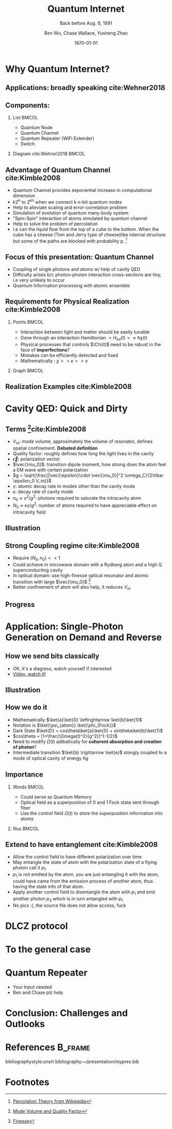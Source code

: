 #+OPTIONS: H:2 toc:t ^:nil tags:t f:t
#+AUTHOR: Ben Wu, Chase Wallace, Yusheng Zhao 
#+EMAIL: yusheng.zhao@stonybrook.edu
#+DATE: \today
#+TITLE: Quantum Internet
#+SUBTITLE: Back before Aug. 6, 1991
#+Description: A brief discussion of quantum internet
#+BEAMER_THEME: Berlin
#+BEAMER_FONT_THEME: professionalfonts
#+startup: beamer
#+LATEX_CLASS: beamer
#+LATEX_CLASS_OPTIONS: [presentation, smaller]
#+LATEX_HEADER: \usepackage{braket}
#+LATEX_HEADER: \usepackage{amsmath}
#+COLUMNS: %40ITEM %10BEAMER_env(Env) %9BEAMER_envargs(Env Args) %4BEAMER_col(Col) %10BEAMER_extra(Extra)
* Why Quantum Internet?
** Applications: broadly speaking cite:Wehner2018
   #+ATTR_LATEX: :width 0.8\textwidth :height 0.8\textheight  
   [[./usage.jpg]]
** Components:
*** List                                                              :BMCOL:
    :PROPERTIES:
    :BEAMER_col: 0.4
    :END:
   - Quantum Node
   - Quantum Channel
   - Quantum Repeater (WiFi Extender)
   - Switch
*** Diagram                                                   cite:Wehner2018        :BMCOL:
    :PROPERTIES:
    :BEAMER_col: 0.6
    :END:
    #+ATTR_LATEX: :width 0.8\textwidth :height 0.8\textheight  
    [[./components.jpg]]
** Advantage of Quantum Channel  cite:Kimble2008
   - Quantum Channel provides exponential increase in computational dimension
   - $k 2^n$ to $2^{kn}$ when we connect k n-bit quantum nodes
   - Help to alleviate scaling and error-correlation problem
   - Simulation of evolution of quantum many-body system
   - "Spin-Spin" interaction of atoms simulated by quantum channel
   - Help to solve the problem of percolation
   - I.e can the liquid flow from the top of a cube to the bottom. When the cube has a cheese (Tom
     and Jerry type of cheese)like internal structure but some of the paths are blocked with
     probability p. [fn:1]
** Focus of this presentation: Quantum Channel
   - Coupling of single photons and atoms w/ help of cavity QED
   - Difficulty arises b/c photon-photon interaction cross-sections are tiny, i.e very unlikely to occur
   - Quantum Information processing with atomic ensemble
** Requirements for Physical Realization cite:Kimble2008
*** Points                                                            :BMCOL:
    :PROPERTIES:
    :BEAMER_col: 0.4
    :END:
   - Interaction between light and matter should be easily tunable
   - Done through an interaction Hamiltonian $<H_{int}(t)> \approx \hbar \chi(t)$
   - Physical processes that controls $\Chi(t)$ need to be robust in the face of *imperfections*?
   - Mistakes can be efficiently detected and fixed
   - Mathematically : $\chi >> \kappa >> \gamma$
*** Graph                                                             :BMCOL:
    :PROPERTIES:
    :BEAMER_col: 0.6
    :END:
    #+ATTR_LATEX: :width 0.8\textwidth :height 0.8\textheight  
    [[./interface.png]]
** Realization Examples cite:Kimble2008
   #+ATTR_LATEX: :width 0.8\textwidth :height 0.8\textheight  
   [[./channelExample.png]]
* Cavity QED: Quick and Dirty
** Terms [fn:2]cite:Kimble2008
   - $V_m$: mode volume, approximately the volume of resonator, defines spatial
     confinement. *Debated definition*
   - Quality factor: roughly defines how long the light lives in the cavity
   - $\vec{\epsilon}$: polarization vector
   - $\vec{\mu_0}$: transition dipole moment, how strong does the atom feel a EM wave with certain
     polarization
   - $g = \sqrt{\frac{|\vec{\epsilon}\cdot \vec{\mu_0}|^2 \omega_C}{2\hbar \epsilon_0 V_m}}$
   - $\gamma$: atomic decay rate to modes other than the cavity mode
   - $\kappa$: decay rate of cavity mode
   - $n_0 \approx \gamma^2/g^2$: photons required to saturate the intracavity atom
   - $N_0 \approx \kappa \gamma /g^2$: number of atoms required to have appreciable effect on
     intracavity field
** Illustration
   #+ATTR_LATEX: :width 0.8\textwidth :height 0.8\textheight  
   [[./cavityResonator.png]]
** Strong Coupling regime cite:Kimble2008
   - Require $(N_0,n_0) << 1$
   - Could achieve in microwave domain with a Rydberg atom and a high Q superconducting cavity
   - In optical domain: use high-finesse optical resonator and atomic transition with large
     $\vec{\mu_0}$ [fn:3]
   - Better confinement of atom will also help, it reduces $V_m$
** Progress
   #+ATTR_LATEX: :width 0.8\textwidth :height 0.8\textheight  
   [[./progress.png]]
* Application: Single-Photon Generation on Demand and Reverse
** How we send bits classically
   - OK, it's a diagress, watch yourself if interested
   - [[https://youtu.be/ZhEf7e4kopM][Video, watch it!]]
** Illustration
   #+ATTR_LATEX: :width 0.8\textwidth :height 0.8\textheight  
   [[./darkstateprocess.png]]
   
** How we do it
   
   - Mathematically $\ket{a}\ket{0} \leftrightarrow \ket{b}\ket{1}$
   - Notation is $\ket{\psi_{atom}} \ket{\phi_{Fock}}$
   - Dark State $\ket{D} = cos\theta\ket{a}\ket{0} + sin\theta\ket{b}\ket{1}$
   - $cos\theta = [1+\frac{\Omega(t)^2}{g^2}]^{-1/2}$
   - Need to modify $\Omega(t)$ adibatically for *coherent absorption and creation of photon*? 
   - Intermediate transition $\ket{b} \rightarrow \ket{e}$ stongly coupled to a mode of optical cavity of
     energy $\hbar g$
 
     
** Importance
*** Words                                                             :BMCOL:
    :PROPERTIES:
    :BEAMER_col: 0.4
    :END:
    - Could serve as Quantum Memory
    - Optical field as a superposition of 0 and 1 Fock state sent through fiber
    - Use the control field $\Omega(t)$ to store the superposition information into atoms
*** Illus                                                             :BMCOL:
    :PROPERTIES:
    :BEAMER_col: 0.6
    :END:
    #+ATTR_LATEX: :width 0.8\textwidth :height 0.8\textheight  
    [[./QuantumMemory.png]]
** Extend to have entanglement cite:Kimble2008
   - Allow the control field to have different polarization over time
   - May entangle the state of atom with the polarization state of a flying photon call it $p_1$
   - $p_1$ is not emitted by the atom, you are just entangling it with the atom, could have came
     from the emission process of another atom, thus having the state info of that atom.
   - Apply another control field to disentangle the atom with $p_1$ and emit another photon $p_2$
     which is in turn entangled with $p_1$
   - No pics :(, the source file does not allow access, fuck
* DLCZ protocol
* To the general case
* Quantum Repeater
  - Your Input needed
  - Ben and Chase plz help
* Conclusion: Challenges and Outlooks
  

* References                                                        :B_frame:
 :PROPERTIES:
 :BEAMER_opt: allowframebreaks,label=
 :BEAMER_env: frame
 :END:
 bibliographystyle:unsrt
 bibliography:~/presentation/mypres.bib

* Footnotes

[fn:3] [[https://www.rp-photonics.com/finesse.html][Finesse]] 

[fn:2]  [[https://www.linkedin.com/pulse/optical-mode-volume-where-does-come-from-jakob-rosenkrantz-de-lasson][Mode Volume and Quality Factor]] 

[fn:1]  [[https://en.wikipedia.org/wiki/Percolation_theory][Percolation Theory from Wikipedia]] 
